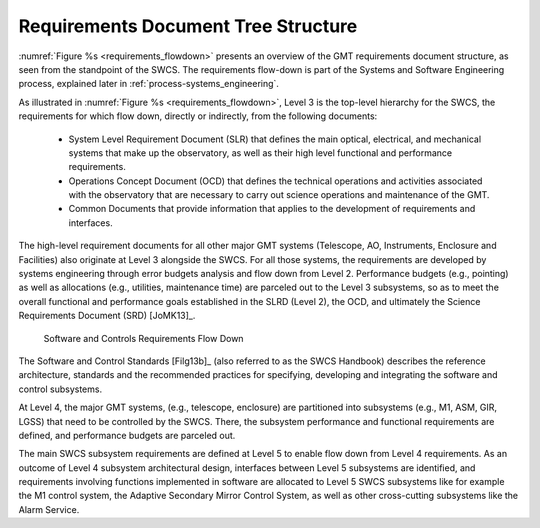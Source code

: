 .. _document_tree_structure:

Requirements Document Tree Structure
------------------------------------

:numref:`Figure %s <requirements_flowdown>` presents an overview of the GMT
requirements document structure, as seen from the standpoint of the SWCS. The
requirements flow-down is part of the Systems and Software Engineering process,
explained later in :ref:`process-systems_engineering`.

As illustrated in :numref:`Figure %s <requirements_flowdown>`, Level 3 is the
top-level hierarchy for the SWCS, the requirements for which flow down, directly
or indirectly, from the following documents:

  * System Level Requirement Document (SLR) that defines the main optical,
    electrical, and mechanical systems that make up the observatory, as well as
    their high level functional and performance requirements.

  * Operations Concept Document (OCD) that defines the technical operations and
    activities associated with the observatory that are necessary to carry out
    science operations and maintenance of the GMT.

  * Common Documents that provide information that applies to the development of
    requirements and interfaces.

The high-level requirement documents for all other major GMT systems (Telescope,
AO, Instruments, Enclosure and Facilities) also originate at Level 3 alongside
the SWCS. For all those systems, the requirements are developed by systems
engineering through error budgets analysis and flow down from Level 2.
Performance budgets (e.g., pointing) as well as allocations (e.g., utilities,
maintenance time) are parceled out to the Level 3 subsystems, so as to meet the
overall functional and performance goals established in the SLRD (Level 2), the
OCD, and ultimately the Science Requirements Document (SRD) [JoMK13]_.

.. _requirements_flowdown:

.. figure:: _static/requirements_flowdown.png

    Software and Controls Requirements Flow Down

The Software and Control Standards [Filg13b]_ (also referred to as the SWCS
Handbook) describes the reference architecture, standards and the recommended
practices for specifying, developing and integrating the software and control
subsystems.

At Level 4, the major GMT systems, (e.g., telescope, enclosure) are partitioned
into subsystems (e.g., M1, ASM, GIR, LGSS) that need to be controlled by the
SWCS. There, the subsystem performance and functional requirements are defined,
and performance budgets are parceled out.

The main SWCS subsystem requirements are defined at Level 5 to enable flow down
from Level 4 requirements. As an outcome of Level 4 subsystem architectural
design, interfaces between Level 5 subsystems are identified, and requirements
involving functions implemented in software are allocated to Level 5 SWCS
subsystems like for example the M1 control system, the Adaptive Secondary Mirror
Control System, as well as other cross-cutting subsystems like the Alarm
Service.
